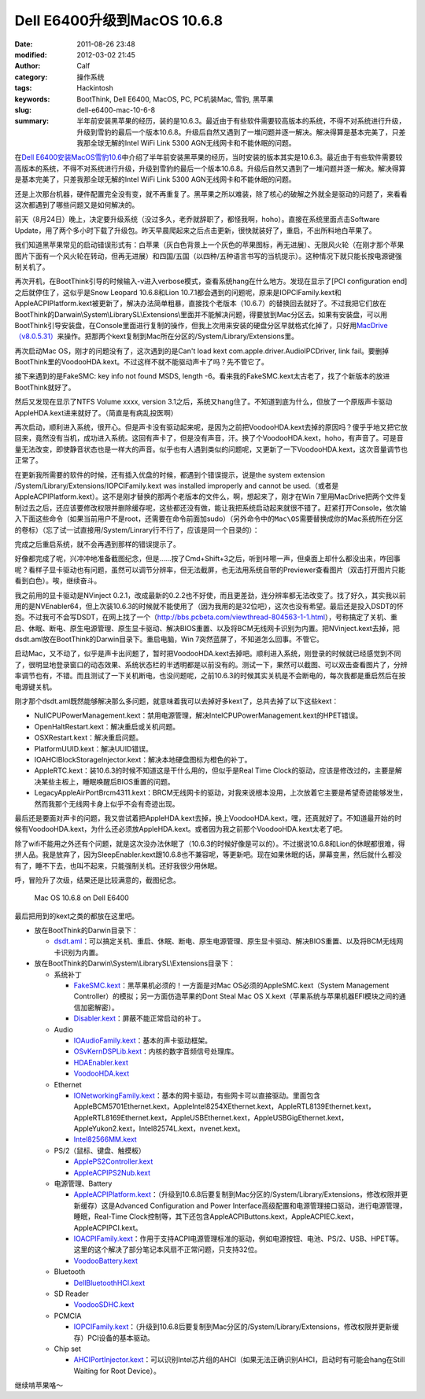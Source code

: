 Dell E6400升级到MacOS 10.6.8
############################
:date: 2011-08-26 23:48
:modified: 2012-03-02 21:45
:author: Calf
:category: 操作系统
:tags: Hackintosh
:keywords: BootThink, Dell E6400,  MacOS, PC, PC机装Mac, 雪豹, 黑苹果
:slug: dell-e6400-mac-10-6-8
:summary: 半年前安装黑苹果的经历，装的是10.6.3。最近由于有些软件需要较高版本的系统，不得不对系统进行升级，升级到雪豹的最后一个版本10.6.8。升级后自然又遇到了一堆问题并逐一解决。解决得算是基本完美了，只差我那全球无解的Intel WiFi Link 5300 AGN无线网卡和不能休眠的问题。

在\ `Dell E6400安装MacOS雪豹10.6`_\ 中介绍了半年前安装黑苹果的经历，当时安装的版本其实是10.6.3。最近由于有些软件需要较高版本的系统，不得不对系统进行升级，升级到雪豹的最后一个版本10.6.8。升级后自然又遇到了一堆问题并逐一解决。解决得算是基本完美了，只差我那全球无解的Intel
WiFi Link 5300 AGN无线网卡和不能休眠的问题。

.. more

还是上次那台机器，硬件配置完全没有变，就不再重复了。黑苹果之所以难装，除了核心的破解之外就全是驱动的问题了，来看看这次都遇到了哪些问题又是如何解决的。

前天（8月24日）晚上，决定要升级系统（没过多久，老乔就辞职了，都怪我啊，hoho）。直接在系统里面点击Software
Update，用了两个多小时下载了升级包。昨天早晨爬起来之后点击更新，很快就装好了，重启，不出所料地白苹果了。

我们知道黑苹果常见的启动错误形式有：白苹果（灰白色背景上一个灰色的苹果图标，再无进展）、无限风火轮（在刚才那个苹果图片下面有一个风火轮在转动，但再无进展）和四国/五国（以四种/五种语言书写的当机提示）。这种情况下就只能长按电源键强制关机了。

再次开机，在BootThink引导的时候输入-v进入verbose模式，查看系统hang在什么地方。发现在显示了[PCI
configuration end]之后就停住了，这似乎是Snow Leopard 10.6.8和Lion
10.7.1都会遇到的问题呢，原来是IOPCIFamily.kext和AppleACPIPlatform.kext被更新了，解决办法简单粗暴，直接找个老版本（10.6.7）的替换回去就好了。不过我把它们放在BootThink的Darwain\\System\\LibrarySL\\Extensions\\里面并不能解决问题，得要放到Mac分区去。如果有安装盘，可以用BootThink引导安装盘，在Console里面进行复制的操作，但我上次用来安装的硬盘分区早就格式化掉了，只好用\ `MacDrive（v8.0.5.31）`_\ 来操作。把那两个kext复制到Mac所在分区的/System/Library/Extensions里。

再次启动Mac OS，刚才的问题没有了，这次遇到的是Can't load kext
com.apple.driver.AudioIPCDriver, link
fail。要删掉BootThink里的VoodooHDA.kext。不过这样不就不能驱动声卡了吗？先不管它了。

接下来遇到的是FakeSMC: key info not found MSDS, length
-6。看来我的FakeSMC.kext太古老了，找了个新版本的放进BootThink就好了。

然后又发现在显示了NTFS Volume xxxx, version
3.1之后，系统又hang住了。不知道到底为什么，但放了一个原版声卡驱动AppleHDA.kext进来就好了。（简直是有病乱投医啊）

再次启动，顺利进入系统，很开心。但是声卡没有驱动起来呢，是因为之前把VoodooHDA.kext去掉的原因吗？傻乎乎地又把它放回来，竟然没有当机，成功进入系统。这回有声卡了，但是没有声音，汗。换了个VoodooHDA.kext，hoho，有声音了。可是音量无法改变，即使静音状态也是一样大的声音。似乎也有人遇到类似的问题呢，又更新了一下VoodooHDA.kext，这次音量调节也正常了。

在更新我所需要的软件的时候，还有插入优盘的时候，都遇到个错误提示，说是the
system extension /System/Library/Extensions/IOPCIFamily.kext was
installed improperly and cannot be
used.（或者是AppleACPIPlatform.kext）。这不是刚才替换的那两个老版本的文件么，啊，想起来了，刚才在Win
7里用MacDrive把两个文件复制过去之后，还应该要修改权限并删除缓存呢，这些都还没有做，能让我把系统启动起来就很不错了。赶紧打开Console，依次输入下面这些命令（如果当前用户不是root，还需要在命令前面加sudo）（另外命令中的\ ``Mac\OS``\ 需要替换成你的Mac系统所在分区的卷标）（忘了试一试直接用/System/Linrary行不行了，应该是同一个目录的）：

.. code-block:: bash
    :linenos: none

    cd /Volumes/Mac\ OS/System/Library
    chmod -R 755 Extensions
    chown -R root:wheel Extensions
    kextcache -v 1 -l -s -n -t -arch i386 -arch x86_64 -m /Volumes/Mac\ OS/System/Library/Caches/com.apple.kext.caches/Startup/Extensions.mkext /Volumes/Mac\ OS/System/Library/Extensions

完成之后重启系统，就不会再遇到那样的错误提示了。

好像都完成了呢，兴冲冲地准备截图纪念，但是……按了Cmd+Shift+3之后，听到咔嚓一声，但桌面上却什么都没出来，咋回事呢？看样子显卡驱动也有问题，虽然可以调节分辨率，但无法截屏，也无法用系统自带的Previewer查看图片（双击打开图片只能看到白色）。唉，继续奋斗。

我之前用的显卡驱动是NVinject
0.2.1，改成最新的0.2.2也不好使，而且更差劲，连分辨率都无法改变了。找了好久，其实我以前用的是NVEnabler64，但上次装10.6.3的时候就不能使用了（因为我用的是32位吧），这次也没有希望。最后还是投入DSDT的怀抱。不过我可不会写DSDT，在网上找了一个（\ http://bbs.pcbeta.com/viewthread-804563-1-1.html\ ），号称搞定了关机、重启、休眠、断电、原生电源管理、原生显卡驱动、解决BIOS重置、以及将BCM无线网卡识别为内置。把NVinject.kext去掉，把dsdt.aml放在BootThink的Darwin目录下。重启电脑，Win
7突然蓝屏了，不知道怎么回事。不管它。

启动Mac，又不动了，似乎是声卡出问题了，暂时把VoodooHDA.kext去掉吧。顺利进入系统，刚登录的时候就已经感觉到不同了，很明显地登录窗口的动态效果、系统状态栏的半透明都是以前没有的。测试一下，果然可以截图、可以双击查看图片了，分辨率调节也有，不错。而且测试了一下关机断电，也没问题呢，之前10.6.3的时候其实关机是不会断电的，每次我都是重启然后在按电源键关机。

刚才那个dsdt.aml既然能够解决那么多问题，就意味着我可以去掉好多kext了，总共去掉了以下这些kext：

-  NullCPUPowerManagement.kext：禁用电源管理，解决IntelCPUPowerManagement.kext的HPET错误。
-  OpenHaltRestart.kext：解决重启或关机问题。
-  OSXRestart.kext：解决重启问题。
-  PlatformUUID.kext：解决UUID错误。
-  IOAHCIBlockStorageInjector.kext：解决本地硬盘图标为橙色的补丁。
-  AppleRTC.kext：装10.6.3的时候不知道这是干什么用的，但似乎是Real Time
   Clock的驱动，应该是修改过的，主要是解决某些主板上，睡眠唤醒后BIOS重置的问题。
-  LegacyAppleAirPortBrcm4311.kext：BRCM无线网卡的驱动，对我来说根本没用，上次放着它主要是希望奇迹能够发生，然而我那个无线网卡身上似乎不会有奇迹出现。

最后还是要面对声卡的问题，我又尝试着把AppleHDA.kext去掉，换上VoodooHDA.kext，嘿，还真就好了。不知道最开始的时候有VoodooHDA.kext，为什么还必须放AppleHDA.kext。或者因为我之前那个VoodooHDA.kext太老了吧。

除了wifi不能用之外还有个问题，就是这次没办法休眠了（10.6.3的时候好像是可以的）。不过据说10.6.8和Lion的休眠都很难，得拼人品。我是放弃了，因为SleepEnabler.kext跟10.6.8也不兼容呢，等更新吧。现在如果休眠的话，屏幕变黑，然后就什么都没有了，睡不下去，也叫不起来，只能强制关机。还好我很少用休眠。

呼，冒险升了次级，结果还是比较满意的，截图纪念。

.. figure:: {filename}/images/2011/08/mac_10.6.8_screenshot.png
    :alt: Mac OS 10.6.8 on Dell E6400
    
    Mac OS 10.6.8 on Dell E6400

最后把用到的kext之类的都放在这里吧。

-  放在BootThink的Darwin目录下：

   -  `dsdt.aml`_\ ：可以搞定关机、重启、休眠、断电、原生电源管理、原生显卡驱动、解决BIOS重置、以及将BCM无线网卡识别为内置。

-  放在BootThink的Darwin\\System\\LibrarySL\\Extensions目录下：

   -  系统补丁

      -  `FakeSMC.kext`_\ ：黑苹果机必须的！一方面是对Mac
         OS必须的AppleSMC.kext（System Management
         Controller）的模拟；另一方面仿造苹果的Dont Steal Mac OS
         X.kext（苹果系统与苹果机器EFI模块之间的通信加密解密）。
      -  `Disabler.kext`_\ ：屏蔽不能正常启动的补丁。

   -  Audio

      -  `IOAudioFamily.kext`_\ ：基本的声卡驱动框架。
      -  `OSvKernDSPLib.kext`_\ ：内核的数字音频信号处理库。
      -  `HDAEnabler.kext`_
      -  `VoodooHDA.kext`_

   -  Ethernet

      -  `IONetworkingFamily.kext`_\ ：基本的网卡驱动，有些网卡可以直接驱动。里面包含AppleBCM5701Ethernet.kext，AppleIntel8254XEthernet.kext，AppleRTL8139Ethernet.kext，AppleRTL8169Ethernet.kext，AppleUSBEthernet.kext，AppleUSBGigEthernet.kext，AppleYukon2.kext，Intel82574L.kext，nvenet.kext。
      -  `Intel82566MM.kext`_

   -  PS/2（鼠标、键盘、触摸板）

      -  `ApplePS2Controller.kext`_
      -  `AppleACPIPS2Nub.kext`_

   -  电源管理、Battery

      -  `AppleACPIPlatform.kext`_\ ：（升级到10.6.8后要复制到Mac分区的/System/Library/Extensions，修改权限并更新缓存）这是Advanced
         Configuration and Power
         Interface高级配置和电源管理接口驱动，进行电源管理，睡眠，Real-Time
         Clock控制等，其下还包含AppleACPIButtons.kext，AppleACPIEC.kext，AppleACPIPCI.kext。
      -  `IOACPIFamily.kext`_\ ：作用于支持ACPI电源管理标准的驱动，例如电源按钮、电池、PS/2、USB、HPET等。这里的这个解决了部分笔记本风扇不正常问题，只支持32位。
      -  `VoodooBattery.kext`_

   -  Bluetooth

      -  `DellBluetoothHCI.kext`_

   -  SD Reader

      -  `VoodooSDHC.kext`_

   -  PCMCIA

      -  `IOPCIFamily.kext`_\ ：（升级到10.6.8后要复制到Mac分区的/System/Library/Extensions，修改权限并更新缓存）PCI设备的基本驱动。

   -  Chip set

      -  `AHCIPortInjector.kext`_\ ：可以识别Intel芯片组的AHCI（如果无法正确识别AHCI，启动时有可能会hang在Still
         Waiting for Root Device）。

继续啃苹果咯～

.. _Dell E6400安装MacOS雪豹10.6: {filename}../07/dell-e6400-install-mac.rst
.. _MacDrive（v8.0.5.31）: http://bbs.pcbeta.com/forum-viewthread-tid-860881-highlight-macdriver.html
.. _dsdt.aml: {filename}/assets/2011/08/dsdt.aml_.zip
.. _FakeSMC.kext: {filename}/assets/2011/08/FakeSMC.kext_.zip
.. _Disabler.kext: {filename}/assets/2011/08/Disabler.kext_.zip
.. _IOAudioFamily.kext: {filename}/assets/2011/08/IOAudioFamily.kext_.zip
.. _OSvKernDSPLib.kext: {filename}/assets/2011/08/OSvKernDSPLib.kext_.zip
.. _HDAEnabler.kext: {filename}/assets/2011/08/HDAEnabler.kext_.zip
.. _VoodooHDA.kext: {filename}/assets/2011/08/VoodooHDA.kext_.zip
.. _IONetworkingFamily.kext: {filename}/assets/2011/08/IONetworkingFamily.kext_.zip
.. _Intel82566MM.kext: {filename}/assets/2011/08/Intel82566MM.kext_.zip
.. _ApplePS2Controller.kext: {filename}/assets/2011/08/ApplePS2Controller.kext_.zip
.. _AppleACPIPS2Nub.kext: {filename}/assets/2011/08/AppleACPIPS2Nub.kext_.zip
.. _AppleACPIPlatform.kext: {filename}/assets/2011/08/AppleACPIPlatform.kext_.zip
.. _IOACPIFamily.kext: {filename}/assets/2011/08/IOACPIFamily.kext_.zip
.. _VoodooBattery.kext: {filename}/assets/2011/08/VoodooBattery.kext_.zip
.. _DellBluetoothHCI.kext: {filename}/assets/2011/08/DellBluetoothHCI.kext_.zip
.. _VoodooSDHC.kext: {filename}/assets/2011/08/VoodooSDHC.kext_.zip
.. _IOPCIFamily.kext: {filename}/assets/2011/08/IOPCIFamily.kext_.zip
.. _AHCIPortInjector.kext: {filename}/assets/2011/08/AHCIPortInjector.kext_.zip
